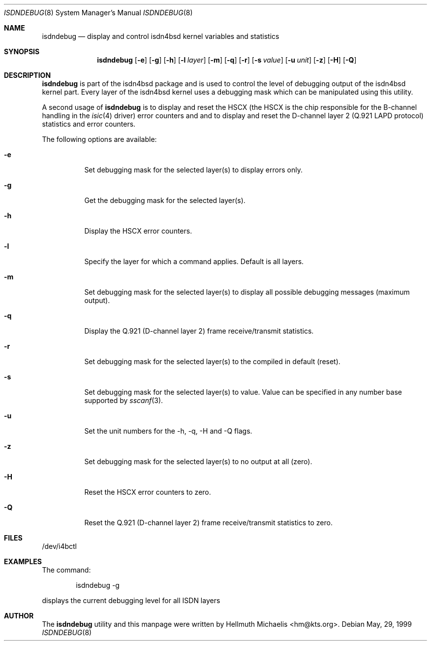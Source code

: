 .\"
.\" Copyright (c) 1997, 1999 Hellmuth Michaelis. All rights reserved.
.\"
.\" Redistribution and use in source and binary forms, with or without
.\" modification, are permitted provided that the following conditions
.\" are met:
.\" 1. Redistributions of source code must retain the above copyright
.\"    notice, this list of conditions and the following disclaimer.
.\" 2. Redistributions in binary form must reproduce the above copyright
.\"    notice, this list of conditions and the following disclaimer in the
.\"    documentation and/or other materials provided with the distribution.
.\"
.\" THIS SOFTWARE IS PROVIDED BY THE AUTHOR AND CONTRIBUTORS ``AS IS'' AND
.\" ANY EXPRESS OR IMPLIED WARRANTIES, INCLUDING, BUT NOT LIMITED TO, THE
.\" IMPLIED WARRANTIES OF MERCHANTABILITY AND FITNESS FOR A PARTICULAR PURPOSE
.\" ARE DISCLAIMED.  IN NO EVENT SHALL THE AUTHOR OR CONTRIBUTORS BE LIABLE
.\" FOR ANY DIRECT, INDIRECT, INCIDENTAL, SPECIAL, EXEMPLARY, OR CONSEQUENTIAL
.\" DAMAGES (INCLUDING, BUT NOT LIMITED TO, PROCUREMENT OF SUBSTITUTE GOODS
.\" OR SERVICES; LOSS OF USE, DATA, OR PROFITS; OR BUSINESS INTERRUPTION)
.\" HOWEVER CAUSED AND ON ANY THEORY OF LIABILITY, WHETHER IN CONTRACT, STRICT
.\" LIABILITY, OR TORT (INCLUDING NEGLIGENCE OR OTHERWISE) ARISING IN ANY WAY
.\" OUT OF THE USE OF THIS SOFTWARE, EVEN IF ADVISED OF THE POSSIBILITY OF
.\" SUCH DAMAGE.
.\"
.\"	$Id: isdndebug.8,v 1.10 1999/12/13 22:11:55 hm Exp $
.\"
.\" $FreeBSD: src/usr.sbin/i4b/isdndebug/isdndebug.8,v 1.8 2000/03/01 14:09:07 sheldonh Exp $
.\"
.\"	last edit-date: [Mon Dec 13 23:01:42 1999]
.\"
.Dd May, 29, 1999
.Dt ISDNDEBUG 8
.Os
.Sh NAME
.Nm isdndebug
.Nd display and control isdn4bsd kernel variables and statistics
.Sh SYNOPSIS
.Nm
.Op Fl e
.Op Fl g
.Op Fl h
.Op Fl l Ar layer
.Op Fl m
.Op Fl q
.Op Fl r
.Op Fl s Ar value
.Op Fl u Ar unit
.Op Fl z
.Op Fl H
.Op Fl Q
.Sh DESCRIPTION
.Nm isdndebug
is part of the isdn4bsd package and is used to control the level of 
debugging output of the isdn4bsd kernel part.
Every layer of the isdn4bsd kernel uses a debugging mask which can be
manipulated using this utility.
.Pp
A second usage of
.Nm
is to display and reset the HSCX (the HSCX is the chip responsible for 
the B-channel handling in the
.Xr isic 4
driver) error counters and and to display and reset the D-channel layer 2
(Q.921 LAPD protocol) statistics and error counters.
.Pp
The following options are available:
.Bl -tag -width Ds
.It Fl e
Set debugging mask for the selected layer(s) to display errors only.
.It Fl g
Get the debugging mask for the selected layer(s).
.It Fl h
Display the HSCX error counters.
.It Fl l
Specify the layer for which a command applies.
Default is all layers.
.It Fl m
Set debugging mask for the selected layer(s) to display all possible
debugging messages (maximum output).
.It Fl q
Display the Q.921 (D-channel layer 2) frame receive/transmit statistics.
.It Fl r
Set debugging mask for the selected layer(s) to the compiled in default
(reset).
.It Fl s
Set debugging mask for the selected layer(s) to value.
Value can be
specified in any number base supported by
.Xr sscanf 3 .
.It Fl u
Set the unit numbers for the -h, -q, -H and -Q flags.
.It Fl z
Set debugging mask for the selected layer(s) to no output at all (zero).
.It Fl H
Reset the HSCX error counters to zero.
.It Fl Q
Reset the Q.921 (D-channel layer 2) frame receive/transmit statistics to zero.
.El
.Pp
.Sh FILES
/dev/i4bctl

.Sh EXAMPLES
The command:
.Bd -literal -offset indent
isdndebug -g
.Ed
.Pp
displays the current debugging level for all ISDN layers

.Sh AUTHOR
The
.Nm
utility and this manpage were written by 
.An Hellmuth Michaelis Aq hm@kts.org .
